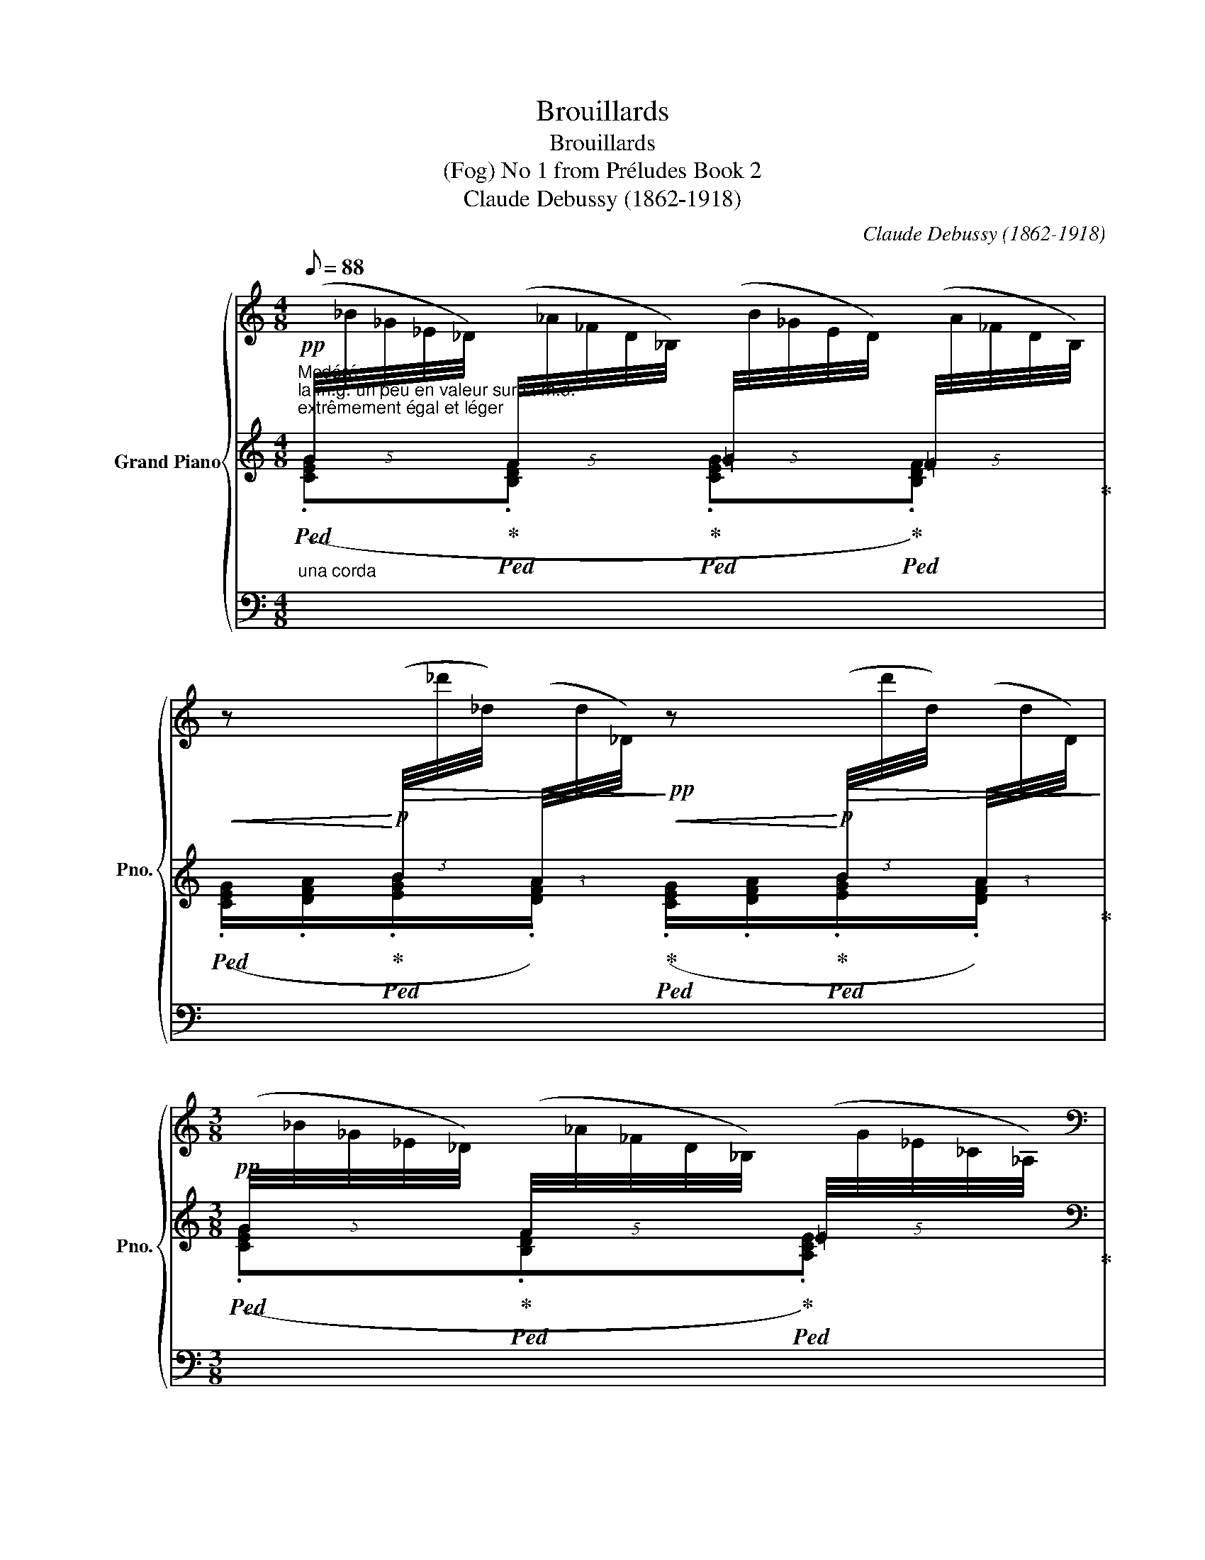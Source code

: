 X:1
T:Brouillards
T:Brouillards
T:(Fog) No 1 from Préludes Book 2 
T:Claude Debussy (1862-1918) 
C:Claude Debussy (1862-1918)
%%score { ( 1 4 ) | ( 2 5 6 ) | 3 }
L:1/8
Q:1/8=88
M:4/8
K:C
V:1 treble nm="Grand Piano" snm="Pno."
V:4 treble 
V:2 treble 
V:5 treble 
V:6 treble 
V:3 bass 
V:1
"^Modéré""^la m.g. un peu en valeur sur la m.d.""^extrêmement égal et léger"!pp![I:staff +1] (5:4:5(G/4[I:staff -1]_B/4_G/4_E/4_D/4)[I:staff +1] (5:4:5(F/4[I:staff -1]_A/4_F/4D/4_B,/4)[I:staff +1] (5:4:5(=G/4[I:staff -1]B/4_G/4E/4D/4)[I:staff +1] (5:4:5(=F/4[I:staff -1]A/4_F/4D/4B,/4) | %1
!<(! z!<)!!p!!>(![I:staff +1] (3(B/4[I:staff -1]_d'/4_d/4)[I:staff +1] (3(A/4[I:staff -1]d/4_D/4)!>)!!pp!!<(! z!<)!!p!!>(![I:staff +1] (3(B/4[I:staff -1]d'/4d/4)[I:staff +1] (3(A/4[I:staff -1]d/4D/4)!>)! | %2
[M:3/8]!pp![I:staff +1] (5:4:5(G/4[I:staff -1]_B/4_G/4_E/4_D/4)[I:staff +1] (5:4:5(F/4[I:staff -1]_A/4_F/4D/4_B,/4)[I:staff +1] (5:4:5(=E/4[I:staff -1]G/4_E/4_C/4_A,/4) | %3
[M:3/4][K:bass][I:staff +1] (6:4:6(D/4[I:staff -1]_D/4_B,/4_A,/4_G,/4_E,/4) z[I:staff +1] (6:4:6(=D/4[I:staff -1]_D/4B,/4A,/4G,/4E,/4) z[I:staff +1] (6:4:6(=D/4[I:staff -1]_D/4B,/4A,/4G,/4E,/4) z | %4
[M:4/8] x4 | x4 | x4 | x4 |[K:treble] x4 | !>!!tenuto!^f4- | !courtesy!^f4 |{/g} !>!!tenuto!^f4 | %12
 x4 | x4 | x4 | %15
[Q:1/4=44]"^Cédez - - - - - - - - - - - - - - - - - - - - - - - - - - - - - -" x4[Q:1/8=86][Q:1/8=85][Q:1/8=84] | %16
[Q:1/8=83] x4[Q:1/8=82][Q:1/8=81][Q:1/8=80] | %17
[Q:1/4=44]"^Mouvt."!pp!!8va(! (.[^c'^c'']/.[d'd'']/ !tenuto![d'd'']2 .[g'g''] | %18
!<(! .[^d'^d'']!<)!!p!!>(! !tenuto![^g'^g'']2 .[e'e''])!>)! | %19
!pp!!<(! (.[^c'^c'']!8va)!!<)!!p! !tenuto![^cc']3) | %20
!pp!!<(!!8va(! (.[^c'^c'']!<)!!8va)!!p! !tenuto![^cc']3) | %21
!pp!!8va(! (.[^c'^c'']/.[d'd'']/ !tenuto![d'd'']2 .[g'g''] | %22
!<(! .[e'e'']!<)!!p!!>(! !tenuto![a'a'']2 .[f'f''])!>)! | %23
[M:3/4]!pp!!<(! (.[^c'^c'']!8va)!!<)!!p! !tenuto![^cc']3) x2 | %24
[M:4/8]!<(! z!<)!!p!!>(![I:staff +1] (3(B/4[I:staff -1]_d'/4_d/4)[I:staff +1] (3(A/4[I:staff -1]d/4_D/4)!>)!!pp!!<(! z!<)!!p!!>(![I:staff +1] (3(B/4[I:staff -1]d'/4d/4)[I:staff +1] (3(A/4[I:staff -1]d/4D/4)!>)! | %25
[M:3/8]!pp![I:staff +1] (5:4:5(G/4[I:staff -1]_B/4_G/4_E/4_D/4)[I:staff +1] (5:4:5(F/4[I:staff -1]_A/4_F/4D/4_B,/4)[I:staff +1] (5:4:5(=E/4[I:staff -1]G/4_E/4_C/4_A,/4) | %26
[M:4/8][K:bass][I:staff +1] (6:4:6(D/4[I:staff -1]_D/4_B,/4_A,/4_G,/4_E,/4) x[I:staff +1] (6:4:6(=G,/4[I:staff -1]B,/4A,/4_G,/4E,/4_D,/4)[I:staff +1] (6:4:6(=A,/4[I:staff -1]C/4B,/4_A,/4G,/4F,/4) | %27
[I:staff +1] (6:4:6(D/4[I:staff -1]_D/4_B,/4_A,/4_G,/4_E,/4) x[I:staff +1] (6:4:6(=G,/4[I:staff -1]B,/4A,/4_G,/4E,/4_D,/4)[I:staff +1] (6:4:6(=D/4[I:staff -1]=G,,/4=D,/4D,/4=G,/4=D/4) | %28
!p!!<(! z/8 (=G,/8^C/8^F/8G/8[K:treble]G/8^c/8^f/8g/8g/8^c'/8^f'/8g'/8!8va(!g'/8^c''/8^f''/8!<)!!f! g''/)!8va)!!f! z/ x | %29
[K:bass]!p!!<(! z/8 (=G,/8^C/8^F/8G/8[K:treble]G/8^c/8^f/8g/8g/8^c'/8^f'/8g'/8!8va(!g'/8^c''/8^f''/8!<)!!f! g''/)!8va)!!f! z/ x | %30
 z4 | %31
[Q:1/4=40]"^Un peu retenu"[I:staff +1] (17:8:17(=d/4[I:staff -1]^D/4^G/4^d/4d/4^g/4^d'/4!8va(!d'/4^g'/4^d''/4g'/4d'/4!8va)!d'/4g/4d/4d/4G/4)[I:staff +1] (17:8:17(=d/4[I:staff -1]D/4G/4^d/4d/4g/4d'/4!8va(!d'/4g'/4d''/4g'/4d'/4!8va)!d'/4g/4d/4d/4G/4) | %32
[I:staff +1] (17:8:17(d/4[I:staff -1]^D/4^G/4^d/4d/4^g/4^d'/4!8va(!d'/4^g'/4^d''/4g'/4d'/4!8va)!d'/4g/4d/4d/4G/4)[I:staff +1] (17:8:17(=d/4[I:staff -1]D/4G/4^d/4d/4g/4d'/4!8va(!d'/4g'/4d''/4g'/4d'/4!8va)!d'/4g/4d/4d/4G/4) | %33
[I:staff +1] (17:8:17(B/4[I:staff -1]^D/4^G/4^d/4d/4^g/4^d'/4!8va(!d'/4^g'/4^d''/4g'/4d'/4!8va)!d'/4g/4d/4d/4G/4)[I:staff +1] (17:8:17(B/4[I:staff -1]D/4G/4d/4d/4g/4d'/4!8va(!d'/4g'/4d''/4g'/4d'/4!8va)!d'/4g/4d/4d/4G/4) | %34
[I:staff +1] (17:8:17(d/4[I:staff -1]^D/4^G/4^d/4d/4^g/4^d'/4!8va(!d'/4^g'/4^d''/4g'/4d'/4!8va)!d'/4g/4d/4d/4G/4)[I:staff +1] (17:8:17(=c/4[I:staff -1]^C/4^F/4^c/4c/4^f/4^c'/4!8va(!c'/4^f'/4^c''/4f'/4c'/4!8va)!c'/4f/4c/4c/4F/4) | %35
!pp![I:staff +1] (17:8:17(G/4[I:staff -1]_A,/4_D/4_A/4A/4_d/4_a/4a/4_d'/4_a'/4d'/4a/4a/4d/4A/4A/4D/4)[I:staff +1] (17:8:17(G/4[I:staff -1]A,/4D/4A/4A/4d/4a/4a/4d'/4a'/4d'/4a/4a/4d/4A/4A/4D/4) | %36
[I:staff +1] (17:8:17(E/4[I:staff -1]_A,/4_D/4_A/4A/4_d/4_a/4a/4_d'/4_a'/4d'/4a/4a/4d/4A/4A/4D/4)[I:staff +1] (17:8:17(E/4[I:staff -1]A,/4D/4A/4A/4d/4a/4a/4d'/4a'/4d'/4a/4a/4d/4A/4A/4-[DA]/4- | %37
[Q:1/4=44]"^Mouvt." [_A,_D_A]4-) | x4 | %39
[K:bass] x2!pp![I:staff +1] (24:8:24(^C,/4^G,/4^C/4[I:staff -1]=G,/4D/4G/4[I:staff +1]^G,/4^C/4^G/4[I:staff -1][K:treble]D/4!courtesy!=G/4d/4[I:staff +1]C/4^G/4^c/4[I:staff -1]=G/4d/4g/4[I:staff +1]G,/4C/4^G/4[I:staff -1]D/4=G/4d/4) | %40
 !tenuto![^G,^C^G]4- |[Q:1/4=42]"^Cédez - - - - - - - - - - - - -" [G,CG]4[Q:1/8=80] | %42
[Q:1/4=44]"^Mouvt., en retenant et en s'effaçant" x2[I:staff +1] (5:4:5(G/4[I:staff -1]_B/4_G/4_E/4_D/4)[I:staff +1] (5:4:5(F/4[I:staff -1]_A/4_F/4D/4_B,/4) | %43
[Q:1/8=87] x2 z[I:staff +1] (3(B/4[I:staff -1]_d'/4_d/4)[I:staff +1] (3(A/4[I:staff -1]d/4_D/4) | %44
[Q:1/8=86] x2[I:staff +1] (5:4:5(G/4[I:staff -1]_B/4_G/4_E/4_D/4)[I:staff +1] (5:4:5(F/4[I:staff -1]_A/4_F/4D/4_B,/4) | %45
[Q:1/8=85] x2[I:staff +1] (5:4:5(G/4[I:staff -1]_B/4_G/4_E/4_D/4)[I:staff +1] (5:4:5(F/4[I:staff -1]_A/4_F/4D/4_B,/4) | %46
[Q:1/8=84] x!<(! [=dg=d']2!<)!!pp! [gg'] |[Q:1/8=83] [_e_e'] x x2 |[Q:1/8=82] x4 | %49
[Q:1/8=81] z2 z x |[Q:1/8=80] x4 | x4 |] %52
V:2
"_una corda"!ped! (.[CEG]!ped-up!!ped!.[B,DF]!ped-up!!ped! .[CEG]!ped-up!!ped!.[B,DF])!ped-up! | %1
!ped! (.[CEG]/.[DFA]/!ped-up!!ped!.[EGB]/.[DFA]/)!ped-up!!ped! (.[CEG]/.[DFA]/!ped-up!!ped!.[EGB]/.[DFA]/)!ped-up! | %2
[M:3/8]!ped! (.[CEG]!ped-up!!ped!.[B,DF]!ped-up!!ped!.[A,CE])!ped-up! | %3
[M:3/4][K:bass] (.[G,B,D]!ped!.[G,B,D])!ped-up!!ped! (.[G,B,D]!ped-up!!ped!.[G,B,D])!ped-up!!ped! (.[G,B,D]!ped-up!!ped!.[G,B,D])!ped-up!!ped!!ped-up! | %4
[M:4/8]!<(![I:staff +1] (.[C,,G,,]/!ped![I:staff -1].[_D,_A,]/[I:staff +1].[C,G,]/!ped-up!!ped!!<)![I:staff -1][K:treble]!p!.[_D_A]/)!pp![I:staff +1] (5:4:5(G/4!ped-up!!ped![I:staff -1]_B/4_G/4_E/4D/4)[I:staff +1] (5:4:5(F/4!ped-up!!ped![I:staff -1]A/4_F/4D/4_B,/4)!ped-up! | %5
[K:bass]!<(![I:staff +1] (.[C,,G,,]/!ped![I:staff -1].[_D,_A,]/[I:staff +1].[C,G,]/!ped-up!!ped!!<)![I:staff -1][K:treble]!p!.[_D_A]/)!pp![I:staff +1] (5:4:5(G/4!ped-up!!ped![I:staff -1]_B/4_G/4_E/4D/4)[I:staff +1] (5:4:5(F/4!ped-up!!ped![I:staff -1]A/4_F/4D/4_B,/4)!ped-up! | %6
[I:staff +1] (5:4:5(F/4!ped![I:staff -1]_A/4_F/4_D/4_B,/4[I:staff +1] (5:4:5B/4!ped-up!!ped![I:staff -1]c/4A/4=F/4=D/4[I:staff +1] (5:4:5d/4!ped-up!!ped![I:staff -1]_e/4_d/4_B/4_G/4[I:staff +1] (5:4:5=B/4!ped-up!!ped![I:staff -1]c/4A/4F/4D/4)!ped-up! | %7
[I:staff +1] (5:4:5(F/4!ped![I:staff -1]_A/4_F/4_D/4_B,/4[I:staff +1] (5:4:5B/4!ped-up!!ped![I:staff -1]c/4A/4=F/4=D/4[I:staff +1] (5:4:5d/4!ped-up!!ped![I:staff -1]_e/4_d/4_B/4_G/4[I:staff +1] (5:4:5=d/4!ped-up!!ped![I:staff -1]e/4_d/4B/4G/4)!ped-up! | %8
[I:staff +1] (5:4:5(d/4!ped![I:staff -1]_e/4_d/4_B/4_G/4!>(![I:staff +1] (5:4:5=d/4[I:staff -1]e/4_d/4B/4G/4[I:staff +1] (5:4:5=d/4[I:staff -1]e/4_d/4B/4G/4[I:staff +1] (5:4:5=d/4[I:staff -1]e/4_d/4B/4G/4)!>)!!ped-up! | %9
!pp![I:staff +1] (5:4:5(d/4!ped![I:staff -1]^d/4^c/4^A/4^F/4[I:staff +1] (5:4:5=d/4[I:staff -1]^d/4c/4A/4F/4[I:staff +1] (5:4:5=d/4[I:staff -1]^d/4c/4A/4F/4[I:staff +1] (5:4:5=d/4[I:staff -1]^d/4c/4A/4F/4)!ped-up! | %10
[I:staff +1] (5:4:5(d/4!ped![I:staff -1]^d/4^c/4^A/4^F/4[I:staff +1] (5:4:5=d/4[I:staff -1]^d/4c/4A/4F/4[I:staff +1] (5:4:5=d/4[I:staff -1]^d/4c/4A/4F/4[I:staff +1] (5:4:5=d/4[I:staff -1]^d/4c/4A/4F/4)!ped-up! | %11
[I:staff +1] (5:4:5(d/4!ped![I:staff -1]^d/4^c/4^A/4^F/4[I:staff +1] (5:4:5=d/4[I:staff -1]^d/4c/4A/4F/4[I:staff +1] (5:4:5=d/4[I:staff -1]^d/4c/4A/4F/4[I:staff +1] (5:4:5=d/4[I:staff -1]^d/4c/4A/4F/4)!ped-up! | %12
[I:staff +1] (5:4:5(d/4!ped![I:staff -1]^d/4^c/4^A/4^F/4[I:staff +1] (5:4:5=d/4[I:staff -1]^d/4c/4A/4F/4[I:staff +1] (5:4:5=d/4[I:staff -1]^d/4c/4A/4F/4[I:staff +1] (5:4:5=d/4[I:staff -1]^d/4c/4A/4F/4)!ped-up! | %13
[I:staff +1] (5:4:5(d/4!ped![I:staff -1]^d/4^c/4^A/4^F/4)[I:staff +1] (5:4:5(B/4[I:staff -1]c/4A/4F/4^D/4)[I:staff +1] (5:4:5(=A/4[I:staff -1]^A/4F/4D/4^C/4)[I:staff +1] (5:4:5(B/4[I:staff -1]c/4A/4F/4D/4) | %14
[I:staff +1] (5:4:5(d/4[I:staff -1]d/4^c/4^A/4^F/4)[I:staff +1] (5:4:5(B/4[I:staff -1]c/4A/4F/4^D/4)[I:staff +1] (5:4:5(=A/4[I:staff -1]^A/4F/4D/4^C/4)[I:staff +1] (5:4:5(B/4[I:staff -1]c/4A/4F/4D/4)!ped-up! | %15
!pp! z2!ped! !arpeggio!!tenuto![^C^c]2-!ped-up!!ped!!ped-up! | %16
 [Cc]2!ped! !arpeggio!!tenuto![^C^c]2!ped-up!!ped!!ped-up! | %17
"_un peu en dehors" x4!ped!!ped-up!!ped!!ped-up!!ped!!ped-up! | %18
 x4!ped!!ped-up!!ped!!ped-up!!ped!!ped-up! | %19
 z2!ped!!pp! (5:4:5(G/4[I:staff -1]_B/4_G/4_E/4_D/4)[I:staff +1] (5:4:5(F/4[I:staff -1]_A/4_F/4_D/4_B,/4)!ped-up! | %20
[I:staff +1] z2!ped!!pp!!<(! x!<)!!p!!>(! (3(B/4[I:staff -1]^c'/4^c/4)[I:staff +1] (3(A/4[I:staff -1]c/4^C/4)!>)!!ped-up! | %21
"_un peu en dehors"[I:staff +1] x4!ped!!ped-up!!ped!!ped-up!!ped!!ped-up! | %22
 x4!ped!!ped-up!!ped!!ped-up!!ped!!ped-up! | %23
[M:3/4] z2!ped!!pp! (5:4:5(G/4[I:staff -1]_B/4_G/4_E/4_D/4)[I:staff +1] (5:4:5(F/4[I:staff -1]_A/4_F/4_D/4_B,/4)[I:staff +1] (5:4:5(=G/4!ped-up!!ped![I:staff -1]B/4_G/4_E/4D/4)[I:staff +1] (5:4:5(=F/4!ped-up!!ped![I:staff -1]A/4_F/4_D/4_B,/4)!ped-up! | %24
[M:4/8]!ped![I:staff +1] (.[CEG]/.[DFA]/!ped-up!!ped!.[EGB]/.[DFA]/)!ped-up!!ped! (.[CEG]/.[DFA]/!ped-up!!ped!.[EGB]/.[DFA]/)!ped-up! | %25
[M:3/8]!ped! (.[CEG]!ped-up!!ped!.[B,DF]!ped-up!!ped!.[A,CE])!ped-up! | %26
[M:4/8][K:bass] (.[G,B,D]!ped!.[G,B,D])!ped-up!!ped! .[C,E,G,]!ped-up!!ped!.[D,F,A,]!ped-up!!ped!!ped-up! | %27
 (.[G,B,D]!ped!.[G,B,D])!ped-up!!ped! .[C,E,G,]!ped-up!!ped!.[G,B,D]!ped-up!!ped!!ped-up! | %28
!ped! !tenuto!^F,,2[K:treble] x/!ped-up! z/{/[=CEG][I:staff -1][_D_G_B]}[I:staff +1] .[E!courtesy!=G=c] | %29
[K:bass]!ped! !tenuto!^F,,2[K:treble] x/!ped-up! z/{/[D^F=A][I:staff -1][_E_A=c]}[I:staff +1] .[F!courtesy!=Ad]- | %30
 ([!courtesy!^FAd]2!p!!>(! !tenuto![FAd]2)!>)! |!pp!!ped! x4!ped-up!!ped!!ped-up! | %32
!<(!!ped! d!<)!!ped-up!!p!!ped! .^e!ped-up!!>(!!ped! d!>)!!ped-up!!pp!!ped! .B!ped-up! | %33
!ped! (B/ =d3/2)!ped-up!!ped! B!ped-up!!ped! .c!ped-up! |!ped! d x!ped-up!!ped! c x!ped-up! | %35
!ped! G!ped-up!!ped! ._B!ped-up!!ped! .G!ped-up!!ped! .E!ped-up! | %36
!ped! (E/ G3/2)!ped-up!!ped! .E!ped-up!!ped! .F!ped-up! | %37
 x4!ped!!ped-up!!ped!!ped-up!!ped!!ped-up! | x4!ped!!ped-up!!ped!!ped-up!!ped!!ped-up! | %39
[K:bass] z2!ped! x/[K:treble] x/ x/ x/!ped-up! | %40
[K:bass] z/4!p!!<(! .^C,,/4"_un peu marqué".D,,/4.G,,/4.^D,,/!<)!!mp!^G,,/- G,,E,,-!ped! | %41
 E,,4!ped-up! |[K:treble] z2!ped!!pp!"_dim." (.[CEG].[B,DF])!ped-up! | %43
 z2!ped! (.[CEG]/.[DFA]/.[EGB]/.[DFA]/)!ped-up! | z2!ped! (.[CEG].[B,DF])!ped-up! | %45
 z2!ped! (.[CEG].[B,DF])!ped-up! | %46
!ppp! (6:4:6C/4!ped!_D/4G/4-[I:staff -1][x-_d]/4[x-g]/4[x-_d']/4[I:staff +1] [=DG]2!ped-up!!ped! G!ped-up!!ped!!ped-up! | %47
"_dim." x/!ped! (5:2:5x/4-x/4-x/4-x/4-x/4- [GAg]3!ped-up!!ped!!ped-up!!ped!!ped-up! | x4 | %49
 x2!ped!!ped-up!!ped! x/ (5:2:5x/4-x/4-x/4-x/4-x/4- [GAg]-!ped-up! | %50
!ped! [GAg]4-!ped-up!!ped!!ped-up! |!pppp!!ped! x4!ped-up!!ped! |] %52
V:3
 x4 | x4 |[M:3/8] x3 | %3
[M:3/4] z[I:staff -1] (6:4:6(G,/4[I:staff +1]D,/4G,,/4D,,/4G,,/4D,/4) z[I:staff -1] (6:4:6(G,/4[I:staff +1]D,/4G,,/4D,,/4G,,/4D,/4) z[I:staff -1] (6:4:6(G,/4[I:staff +1]D,/4G,,/4D,,/4G,,/4D,/4) | %4
[M:4/8] x x[K:treble] (.[CEG].[B,DF]) |[K:bass] x x[K:treble] (.[CEG].[B,DF]) | %6
 (.[B,DF].[EGB].[GBd].[EGB]) | (.[B,DF].[EGB].[GBd].[GBd]) | (.[GBd].[GBd].[GBd].[GBd]) | %9
 (.[GBd].[GBd].[GBd].[GBd]) | (.[GBd].[GBd].[GBd].[GBd]) | (.[GBd].[GBd].[GBd].[GBd]) | %12
 (.[GBd].[GBd].[GBd].[GBd]) | (.[GBd].[EGB].[DFA].[EGB]) | (.[GBd].[EGB].[DFA].[EGB]) | %15
 (.[GBd].[EGB].[DFA].[EGB] |!>(! .[DFA].[EGB].[DFA]!>)!!ppp!.[EGB]) | %17
[K:bass]!pp!!8vb(! (.[^C,,,^C,,]/.[D,,,D,,]/ !tenuto![D,,,D,,]2 .[G,,,G,,] | %18
 .[^D,,,^D,,] !tenuto![^G,,,^G,,]2 .[E,,,E,,]) | ((.[^C,,,^C,,]!8vb)! !tenuto![^C,^C]3)) | %20
!8vb(! ((.[^C,,,^C,,]!8vb)! !tenuto![^C,^C]3)) | %21
!pp!!8vb(! (.[^C,,,^C,,]/.[D,,,D,,]/ !tenuto![D,,,D,,]2 .[G,,,G,,] | %22
 .[E,,,E,,] !tenuto![A,,,A,,]2 .[F,,,F,,]) |[M:3/4] ((.[^C,,,^C,,]!8vb)! !tenuto![^C,^C]3)) x x | %24
[M:4/8] z4 |[M:3/8] z3 |[M:4/8] x[I:staff -1] (6:4:6(G,/4[I:staff +1]D,/4G,,/4D,,/4G,,/4D,/4) x x | %27
 x[I:staff -1] (6:4:6(G,/4[I:staff +1]D,/4G,,/4D,,/4G,,/4D,/4) x x | x4 | x4 | x4 | x4 | x4 | x4 | %34
 x4 | x4 | x4 |!pp!!8vb(! .[^C,,,^C,,]/.[D,,,D,,]/ !tenuto![D,,,D,,]2 .[G,,,G,,] | %38
!<(! .[^D,,,^D,,]!<)!!p!!>(! !tenuto![^G,,,^G,,]2 .[E,,,E,,]!>)! |!pp! !tenuto![^C,,,^C,,]4!8vb)! | %40
 x3 x | z2!pp!!>(!!8vb(! (E,,,2!>)! |!pp! C,,,4) | C,,,4 | C,,,4 | C,,,4!8vb)! | x x x x | %47
 x x x x | x4 | x4 | x4 | x4 |] %52
V:4
 x4 | x4 |[M:3/8] x3 |[M:3/4][K:bass] x6 |[M:4/8] x4 | x4 | x4 | x4 |[K:treble] x4 | x4 | %10
{/D} !>!!tenuto!^C4 | z2{/D} !>!!tenuto!^C2- | C2 !>!!tenuto!^A,2 | !>!!tenuto!^F,4- | F,4 | x4 | %16
 x4 |!8va(! x4 | x4 | x!8va)! x3 |!8va(! x!8va)! x3 |!8va(! x4 | x4 |[M:3/4] x!8va)! x5 | %24
[M:4/8] x4 |[M:3/8] x3 |[M:4/8][K:bass] x4 | x4 | x5/8[K:treble] x!8va(! x7/8!8va)! x3/2 | %29
[K:bass] x5/8[K:treble] x!8va(! x7/8!8va)! x3/2 | x4 | %31
 x49/60!8va(! x7/12!8va)! x7/5!8va(! x7/12!8va)! x37/60 | %32
 x49/60!8va(! x7/12!8va)! x7/5!8va(! x7/12!8va)! x37/60 | %33
 x49/60!8va(! x7/12!8va)! x7/5!8va(! x7/12!8va)! x37/60 | %34
 x49/60!8va(! x7/12!8va)! x7/5!8va(! x7/12!8va)! x37/60 | x4 | x4 | [^G,^C^G]4- | [G,CG]4 | %39
[K:bass] x11/4[K:treble] x5/4 | x4 | x4 | x4 | x4 | x4 | x4 | x4 | %47
 x/[I:staff +1] (5:2:5(G/4_A/4g/4[I:staff -1]_a/4-[x-g']/4 [a_a']3) | z4 | %49
 x2 x/"^Presque plus rien"[I:staff +1] (5:2:5(G/4_A/4g/4[I:staff -1]_a/4-[x-g']/4 [a_a']-) | %50
 [aa']4- | x4 |] %52
V:5
 x4 | x4 |[M:3/8] x3 |[M:3/4][K:bass] x6 |[M:4/8] x3/2[K:treble] x5/2 | %5
[K:bass] x3/2[K:treble] x5/2 | x4 | x4 | x4 | x4 | x4 | x4 | x4 | x4 | x4 | x4 | x4 | x4 | x4 | %19
 x2 (.[=CEG].[B,=DF]) | x2 (.[=CEG]/.[DFA]/.[EGB]/.[DFA]/) | x4 | x4 | %23
[M:3/4] x2 (.[=CEG].[B,=DF]) (.[=C=EG].[=B,=DF]) |[M:4/8] x4 |[M:3/8] x3 |[M:4/8][K:bass] x4 | x4 | %28
 (12:8:12^F,,/4^C,/4^F,/4^A,/4^C/4[K:treble]^F/4^A/4^c/4^f/4^a/4^c'/4^f'/4 ^a'/ x3/2 | %29
[K:bass] (12:8:12^F,,/4^C,/4^F,/4^A,/4^C/4[K:treble]^F/4^A/4^c/4^f/4^a/4^c'/4^f'/4 ^a'/ x3/2 | x4 | %31
 !tenuto![^FA]/ x3/2 !tenuto![FA]/ x3/2 | !tenuto![^FA]/ x/ x !tenuto![FA]/ x/ x | %33
 !tenuto![^FA]/ x3/2 !tenuto![FA]/ x/ x | !tenuto![^FA]/ x3/2 !tenuto![E=G]/ x3/2 | %35
 !tenuto![B,D]/ x/ x x x | [B,D]4 | x4 | x4 |[K:bass] x5/2[K:treble] x3/2 |[K:bass] x4 | x4 | %42
[K:treble] x4 | x4 | x4 | x4 | C4- | (C2 [C=EG][B,DF]- | [B,DF][CEG]/[DFA]/ [EGB]<[DFA]) | %49
 z (.[CEG] .[B,DF]2) | z2 .[CEG]2 | .[B,DF]2 z2 |] %52
V:6
 x4 | x4 |[M:3/8] x3 |[M:3/4][K:bass] x6 |[M:4/8] x3/2[K:treble] x5/2 | %5
[K:bass] x3/2[K:treble] x5/2 | x4 | x4 | x4 | x4 | x4 | x4 | x4 | x4 | x4 | x4 | x4 | x4 | x4 | %19
 x4 | x4 | x4 | x4 |[M:3/4] x6 |[M:4/8] x4 |[M:3/8] x3 |[M:4/8][K:bass] x4 | x4 | %28
 x5/6[K:treble] x19/6 |[K:bass] x5/6[K:treble] x19/6 | x4 | x4 | x4 | x4 | x4 | x4 | x4 | x4 | x4 | %39
[K:bass] x5/2[K:treble] x3/2 |[K:bass] x4 | x4 |[K:treble] x4 | x4 | x4 | x4 | x4 | _E x3 | x4 | %49
 x4 | x4 | x4 |] %52

